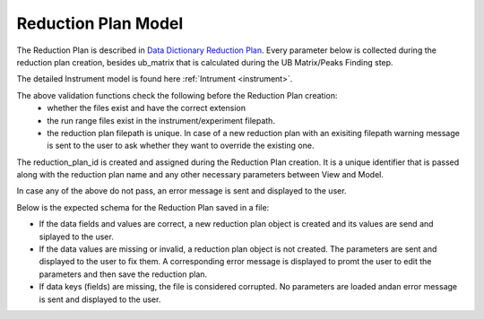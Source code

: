 .. _reduction_plan:

Reduction Plan Model
=======================

The Reduction Plan is described in `Data Dictionary Reduction Plan <https://ornlrse.clm.ibmcloud.com/rm/web#action=com.ibm.rdm.web.pages.showArtifactPage&artifactURI=https%3A%2F%2Fornlrse.clm.ibmcloud.com%2Frm%2Fresources%2FTX_FsGEMM9tEe6kustJDRk6kQ&vvc.configuration=https%3A%2F%2Fornlrse.clm.ibmcloud.com%2Frm%2Fcm%2Fstream%2F_DEcs8OHJEeyU5_2AJWnXOQ&componentURI=https%3A%2F%2Fornlrse.clm.ibmcloud.com%2Frm%2Frm-projects%2F_DADVIOHJEeyU5_2AJWnXOQ%2Fcomponents%2F_DEP4oOHJEeyU5_2AJWnXOQ>`_.
Every parameter below is collected during the reduction plan creation, besides ub_matrix that is calculated during the UB Matrix/Peaks Finding step.

The detailed Instrument model is found here :ref:`Intrument <instrument>`.

.. mermaid::

 classDiagram
    ReductionPlanModel "N" -->"1" InstrumentModel
    ReductionPlanModel "1" *--"1" CalibrationModel
    ReductionPlanModel "1" *--"1" NormalizationModel

    class ReductionPlanModel{
        -String reduction_plan_id
        +String reduction_plan_name
        +InstrumentModel instrument
        +String experiment
        +String run_range
        +String mask_filepath
        +String background_filepath
        +String grouping
        +String reduction_plan_filepath
        +String data_source_filepath
        +CalibrationModel calibration
        +NormalizationModel vanadium
        +Mantid:OrientedLattice ub_matrix
        +get()
        +create()
        +edit()
        +delete()
        //(backend validation rules)
        +validate_mask()
        +validate_background()
        +validate_run_ranges()
        +reduction_plan_filepath()
    }

    class InstrumentModel{
        <>
    }


    class CalibrationModel{
        +String detector_filepath
        +String tube_filepath
        +get()
        +create()
        +edit()
        +delete()
        //(backend validation rules)
        +validate_detector()
        +validate_tube()
    }

    class NormalizationModel{
        +String flux_filepath
        +String solid_angle_filepath
        +get()
        +create()
        +edit()
        +delete()
        //(backend validation rules)
        +validate_flux()
        +validate_solid_angle()
    }

The above validation functions check the following before the Reduction Plan creation:
    * whether the files exist and have the correct extension
    * the run range files exist in the instrument/experiment filepath.
    * the reduction plan filepath is unique. In case of a new reduction plan with an exisiting filepath warning message is sent to the user to ask whether they want to override the existing one.
The reduction_plan_id is created and assigned during the Reduction Plan creation. It is a unique identifier that is passed along with the reduction plan name and any other necessary parameters between View and Model.

In case any of the above do not pass, an error message is sent and displayed to the user.

Below is the expected schema for the Reduction Plan saved in a file:

.. mermaid::

    classDiagram
        class ReductionPlanFile{
            +String Instrument
            +Number Experiment
            +String Run_Range
            +String Grouping
            +String UBFile
            +String VanadiumFile
            +String BackgroundFile
            +String FluxFile
            +String MaskFile
            +String DetectorCalibration
            +String TubeCalibration
        }

* If the data fields and values are correct, a new reduction plan object is created and its values are send and siplayed to the user.

* If the data values are missing or invalid, a reduction plan object is not created. The parameters are sent and displayed to the user to fix them. A corresponding error message is displayed to promt the user to edit the parameters and then save the reduction plan.

* If data keys (fields) are missing, the file is considered corrupted. No parameters are loaded andan error message is sent and displayed to the user.
